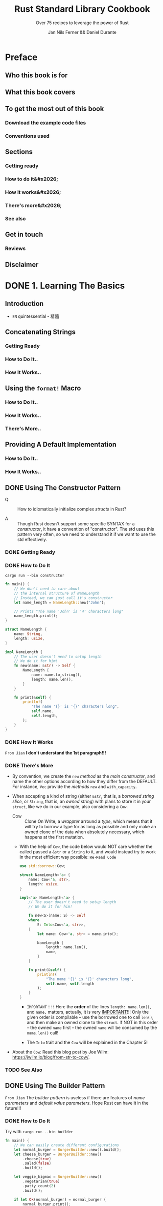 #+TITLE: Rust Standard Library Cookbook
#+SUBTITLE: Over 75 recipes to leverage the power of Rust
#+VERSION: 2018
#+AUTHOR: Jan Nils Ferner && Daniel Durante
#+STARTUP: entitiespretty

* Preface
** Who this book is for
** What this book covers
** To get the most out of this book
*** Download the example code files
*** Conventions used

** Sections
*** Getting ready
*** How to do it&#x2026;
*** How it works&#x2026;
*** There's more&#x2026;
*** See also

** Get in touch
*** Reviews

** Disclaimer

* DONE 1. Learning The Basics
  CLOSED: [2018-06-10 Sun 19:00]
** Introduction
   - =EN=
     quintessential - 精髓

** Concatenating Strings
*** Getting Ready
*** How to Do It..
*** How It Works..

** Using the ~format!~ Macro
*** How to Do It..
*** How It Works..
*** There's More..

** Providing A Default Implementation
*** How to Do It..
*** How It Works..

** DONE Using The Constructor Pattern
   CLOSED: [2018-06-03 Sun 18:58]
   - Q :: How to idiomatically initialize complex /structs/ in Rust?

   - A :: Though Rust doesn't support some specific SYNTAX for a /constructor/,
          it have a convention of "constructor". The std uses this pattern very
          often, so we need to understand it if we want to use the std
          effectively.

*** DONE Getting Ready
    CLOSED: [2018-06-03 Sun 18:57]
*** DONE How to Do It
    CLOSED: [2018-06-03 Sun 18:58]
    =cargo run --bin constructor=

    #+BEGIN_SRC rust
      fn main() {
          // We don't need to care about
          // the internal structure of NameLength
          // Instead, we can just call it's constructor
          let name_length = NameLength::new("John");

          // Prints "The name 'John' is '4' characters long"
          name_length.print();
      }

      struct NameLength {
          name: String,
          length: usize,
      }

      impl NameLength {
          // The user doesn't need to setup length
          // We do it for him!
          fn new(name: &str) -> Self {
              NameLength {
                  name: name.to_string(),
                  length: name.len(),
              }
          }

          fn print(&self) {
              println!(
                  "The name '{}' is '{}' characters long",
                  self.name,
                  self.length,
              );
          }
      }
    #+END_SRC
*** DONE How It Works
    CLOSED: [2018-06-03 Sun 18:18]
    =From Jian= *I don't understand the 1st paragraph!!!*

*** DONE There's More
    CLOSED: [2018-06-03 Sun 18:57]
    - By convention, we create the ~new~ /method/ as the /main constructor/, and
      name the other options according to how they differ from the DEFAULT.
      For instance, ~Vec~ provide the /methods/ ~new~ and ~with_capacity~.

    - When accepting a kind of string (either ~&str~, that is, a /borrowed
      string slice/, or ~String~, that is, an /owned string/) with plans to store
      it in your ~struct~, like we do in our example, also considering a ~Cow~.
      + Cow :: Clone On Write, a /wrappter/ arround a /type/, which means that
               it will try to borrow a type for as long as possible and only
               make an owned clone of the data when absolutely necessary, which
               happens at the first mutation.

      + With the help of ~Cow~, the code below would NOT care whether the called
        passed a ~&str~ or a ~String~ to it, and would instead try to work in
        the most efficient way possible: =Re-Read Code=
        #+BEGIN_SRC rust
          use std::borrow::Cow;

          struct NameLength<'a> {
              name: Cow<'a, str>,
              length: usize,
          }

          impl<'a> NameLength<'a> {
              // The user doesn't need to setup length
              // We do it for him!

              fn new<S>(name: S) -> Self
              where
                  S: Into<Cow<'a, str>>,
              {
                  let name: Cow<'a, str> = name.into();

                  NameLength {
                      length: name.len(),
                      name,
                  }
              }

              fn print(&self) {
                  println!(
                      "The name '{}' is '{}' characters long",
                      self.name, self.length
                  );
              }
          }
        #+END_SRC
        * =IMPORTANT= =!!!=
          Here the *order* of the lines ~length: name.len(),~ and ~name,~ matters,
          actually, it is very _IMPORTANT_!!!
            Only the given order is compilable -- use the borrowed one to call
          ~len()~, and then make an owned clone to the ~struct~. If NOT in this
          order -- the owned ~name~ first -- the owned ~name~ will be consumed
          by the ~name.len()~ call!

        * The ~Into~ trait and the ~Cow~ will be explained in the Chapter 5!

    - About the ~Cow~:
      Read this blog post by Joe Wilm: https://jwilm.io/blog/from-str-to-cow/.

*** TODO See Also

** DONE Using The Builder Pattern
   CLOSED: [2018-06-03 Sun 19:43]
   =From Jian= The /builder pattern/ is useless if there are features of /name
   parameters/ and /default value parameters/. Hope Rust can have it in the
   future!!!

*** DONE How to Do It
    CLOSED: [2018-06-03 Sun 19:43]
    Try with =cargo run --bin builder=

    #+BEGIN_SRC rust
      fn main() {
          // We can easily create different configurations
          let normal_burger = BurgerBuilder::new().build();
          let cheese_burger = BurgerBuilder::new()
              .cheese(true)
              .salad(false)
              .build();

          let veggie_bigmac = BurgerBuilder::new()
              .vegetarian(true)
              .patty_count(2)
              .build();

          if let Ok(normal_burger) = normal_burger {
              normal_burger.print();
          }

          if let Ok(cheese_burger) = cheese_burger {
              cheese_burger.print();
          }

          if let Ok(veggie_bigmac) = veggie_bigmac {
              veggie_bigmac.print();
          }

          // Our builder can perform a check for
          // invalid configurations
          let invalid_burger = BurgerBuilder::new()
              .vegetarian(true)
              .bacon(true)
              .build();

          if let Err(error) = invalid_burger {
              println!("Failed to print burger: {}", error);
          }

          // If we omit the last step, we can reuse our builder
          let cheese_burger_builder = BurgerBuilder::new().cheese(true);

          for i in 1..10 {
              let cheese_burger = cheese_burger_builder.build();

              if let Ok(cheese_burger) = cheese_burger {
                  println!("cheese burger number {} is ready!", i);
                  cheese_burger.print();
              }
          }
      }


      struct Burger {
          patty_count: i32,
          vegetarian: bool,
          cheese: bool,
          bacon: bool,
          salad: bool,
      }

      impl Burger {
          // This method is just here for illustrative purposes
          fn print(&self) {
              let pretty_patties =
                  if self.patty_count == 1 {
                      "patty"
                  } else {
                      "patties"
                  };

              let pretty_bool = |val| if val { "" } else { "no " };
              let pretty_vegetarian = if self.vegetarian { "vegetarian " } else { "" };

              println!(
                  "This is a {}burger with {} {}, {}cheese, {}bacon and {}salad",
                  pretty_vegetarian,
                  self.patty_count,
                  pretty_patties,
                  pretty_bool(self.cheese),
                  pretty_bool(self.bacon),
                  pretty_bool(self.salad)
              )
          }
      }

      struct BurgerBuilder {
          patty_count: i32,
          vegetarian: bool,
          cheese: bool,
          bacon: bool,
          salad: bool,
      }

      impl BurgerBuilder {
          // in the constructor, we can specify
          // the standard values
          fn new() -> Self {
              BurgerBuilder {
                  patty_count: 1,
                  vegetarian: false,
                  cheese: false,
                  bacon: false,
                  salad: true,
              }
          }

          // Now we have to define a method for every
          // configurable value
          fn patty_count(mut self, val: i32) -> Self {
              self.patty_count = val;
              self
          }

          fn vegetarian(mut self, val: bool) -> Self {
              self.vegetarian = val;
              self
          }
          fn cheese(mut self, val: bool) -> Self {
              self.cheese = val;
              self
          }
          fn bacon(mut self, val: bool) -> Self {
              self.bacon = val;
              self
          }
          fn salad(mut self, val: bool) -> Self {
              self.salad = val;
              self
          }

          // The final method actually constructs our object
          fn build(&self) -> Result<Burger, String> {
              let burger = Burger {
                  patty_count: self.patty_count,
                  vegetarian: self.vegetarian,
                  cheese: self.cheese,
                  bacon: self.bacon,
                  salad: self.salad,
              };
              // Check for invalid configuration
              if burger.vegetarian && burger.bacon {
                  Err("Sorry, but we don't server vegetarian bacon yet".to_string())
              } else {
                  Ok(burger)
              }
          }
      }
    #+END_SRC

*** DONE How It Works
    CLOSED: [2018-06-03 Sun 19:43]
*** DONE There's More
    CLOSED: [2018-06-03 Sun 19:42]
    - If you want your object to be constructable *without* a /builder/,
      you could also provide ~Burger~ with _a ~Default~ implementation_.
      ~BurgerBuilder::new()~ could then just return ~Default::default()~.

    - In ~build()~,
      if your configuration can *inherently _NOT_ be invalid*, you can, of course,
      return the object directly *without* wrapping it in a ~Result~.

** TODO Parallelism Through Simple Threads
*** How to Do It..
*** How It Works..
*** There's More..
*** See Also

** DONE Generating Random Numbers
   CLOSED: [2018-06-03 Sun 21:41]
   - As described in the preface, the Rust core team LEFT some functionality
     intentionally OUT OF the standard and put it into its own /external crate/.

     *Generating pseudo-random numbers is one such functionality.*

*** DONE How to Do It
    CLOSED: [2018-06-03 Sun 21:03]
    - Add the ~rand ~ "0.5"= (=From Jian= Jun 3) line to the =Cargo.toml= file
      ~[dependencies]~ section..

    - Try with =cargo run --bin rand=
      #+BEGIN_SRC rust
        extern crate rand;

        fn main() {
            // random number between std::i32::MIN and std::i32::MAX
            let random_num1 = rand::random::<i32>();
            println!("random_num1: {}", random_num1);

            // Every primitive data type can be randomized
            let random_char = rand::random::<char>();
            // Although random_char will probably not be
            // representable on most operating systems
            println!("random_char: {}", random_char);


            use rand::Rng;
            // We can use a reusable generator
            let mut rng = rand::thread_rng();
            // This is equivalent to rand::random()
            if rng.gen() {
                println!("This message has a 50-50 chance of being printed");
            }
            // A generator enables us to use ranges
            // random_num3 will be between 0 and 9
            let random_num3 = rng.gen_range(0, 10);
            println!("random_num3: {}", random_num3);

            // random_float will be between 0.0 and 0.999999999999...
            let random_float = rng.gen_range(0.0, 1.0);
            println!("random_float: {}", random_float);

            // Per default, the generator uses a uniform distribution,
            // which should be good enough for nearly all of your
            // use cases. If you require a particular distribution,
            // you specify it when creating the generator:

            // TODO: Replace this deprecated method invoke!!!
            let mut chacha_rng = rand::ChaChaRng::new_unseeded();
            let random_chacha_num = chacha_rng.gen::<i32>();
            println!("random_chacha_num: {}", random_chacha_num);
        }
      #+END_SRC

*** DONE How It Works
    CLOSED: [2018-06-03 Sun 21:41]
    - ~extern crate rand;~

    - Uniform distribution:
      + Get a random number directly (within the range of a type):
        ~rand::random();~

      + Get a random number /generator/:
        * ~let rng = rand::random::<type_you_want>();~
          or
          ~let rng: type_you_want = rand::random();~

        * Get a random number generator with ~let mut rng = rand::thread_rng();~,
          and call ~rng.gen()~, which calls ~rand::random()~ implicitly.

      + Use can use the random number generator above to get random number within
        a range: ~rng.gen_range(0, 10)~, whose range is [0, 10) in math.

    - You can also get a random number generator with other distribution!
      =From Jian= For ~rand~ version 0.5, this ~new_unseeded~ method is deprecated!
      #+BEGIN_SRC rust
        let mut chacha_rng = rand::ChaChaRng::new_unseeded();
        let random_chacha_num = chacha_rng.gen::<i32>();
      #+END_SRC

*** DONE There's More
    CLOSED: [2018-06-03 Sun 21:41]
    =IMPORTANT= =IMPORTANT= =IMPORTANT= _Useful for Test_
    If you want to randomly populate an entire ~struct~, you use the
    ~rand_derive~ helper /crate/ in order to derive it from ~Rand~.

    You can then generate your own ~struct~, just as you would generate any other
    type.

** DONE Querying with Regexes
   CLOSED: [2018-06-03 Sun 23:08]
   The ~regex~ crate

*** DONE Getting Ready
    CLOSED: [2018-06-03 Sun 23:05]
*** DONE How to Do It
    CLOSED: [2018-06-03 Sun 23:08]
    Try it with ~cargo run --bin regex~

    #+BEGIN_SRC rust
      extern crate regex;

      fn main() {
          use regex::Regex;
          // Beginning a string with 'r' makes it a raw string,
          // in which you don't need to escape any symbols
          let date_regex =
              Regex::new(r"^\d{2}.\d{2}.\d{4}$").expect("Failed to create regex");
          let date = "15.10.2017";
          // Check for a match
          let is_date = date_regex.is_match(date);
          println!("Is '{}' a date? {}", date, is_date);

          // Let's use capture groups now
          let date_regex = Regex::new(r"(\d{2}).(\d{2}).(\d{4})")
              .expect("Failed to create regex");
          let text_with_dates = "Alan Turing was born on 23.06.1912 and died on 07.06.1954. \
          A movie about his life called 'The Imitation Game' came out on 14.11.2017";

          // Iterate over the matches
          for cap in date_regex.captures_iter(text_with_dates) {
              println!("Found date {}", &cap[0]);
              println!("Year: {} Month: {} Day: {}", &cap[3], &cap[2], &cap[1]);
          }

          // Replace the date format
          println!("Original text:\t\t{}", text_with_dates);
          let text_with_indian_dates =
              date_regex.replace_all(text_with_dates, "$1-$2-$3");
          println!("In indian format:\t{}", text_with_indian_dates);

          // Replacing groups is easier when we name them
          // ?P<somename> gives a capture group a name
          let date_regex = Regex::new(r"(?P<day>\d{2}).(?P<month>\d{2}).(?P<year>\d{4})")
              .expect("Failed to create regex");
          let text_with_american_dates =
              date_regex.replace_all(text_with_dates,
                                     "$month/$day/$year");
          println!("In american format:\t{}", text_with_american_dates);
          let rust_regex = Regex::new(r"(?i)rust")
              .expect("Failed to create regex");
          println!("Do we match RuSt? {}", rust_regex.is_match("RuSt"));

          // ------------------------------------------------------------------------ //
          use regex::RegexBuilder;
          let rust_regex = RegexBuilder::new(r"rust")
              .case_insensitive(true)
              .build()
              .expect("Failed to create regex");
          println!("Do we still match RuSt? {}", rust_regex.is_match("RuSt"));
      }
    #+END_SRC
    + Add ~regex = "1.0.0"~ (=From Jian= Jun 3) to the ~[dependencies]~ section
      of the =Cargo.toml= file.

*** DONE How It Works
    CLOSED: [2018-06-03 Sun 23:05]
    - Construct a /regex/ object by calling ~Regex::new(pattern_string)~.
      Most of the time, you will want to pass a /raw string/ in the form of
      ~r"..."~.

    - We can iterate over the results of our /regex/.
      The object we get on every match is a collection of our /capture groups/.
      Keep in mind that the 0 index is always the /ENTIRE capture/.
      #+BEGIN_SRC rust
        for cap in date_regex.captures_iter(text_with_dates) {
            println!("Found date {}", &cap[0]);
            println!("Year: {} Month: {} Day: {}", &cap[3], &cap[2], &cap[1]);
        }
      #+END_SRC
      + Unfortunately, the indeces are not checked at /compile-time/, and if we
        access with out of bound indeces, there will be a /runtime error/.

    - match groups (~$0~ is the entire match):
      #+BEGIN_SRC rust
        let text_with_indian_dates = date_regex.replace_all(text_with_dates, "$1-$2-$3")
      #+END_SRC

    - Named match groups: ~?P<somename>~
      #+BEGIN_SRC rust
        let date_regex = Regex::new(r"(?P<day>\d{2}).(?P<month>\d{2}).(?P<year>\d{4})")
            .expect("Failed to create regex");
        let text_with_american_dates = date_regex.replace_all(text_with_dates, "$month/$day/$year");
      #+END_SRC

    - Flags:
      + Syntax: ~(?flag_name)~

      + For instance:
        * ~(?i)~: case insensitive.
        * ~(?x)~: ignore whitespace in the regex string.

    - ~RegexBuilder~ can be more clear, but verbose:
      #+BEGIN_SRC rust
        let rust_regex = RegexBuilder::new(r"rust")
            .case_insensitive(true)
            .build()
            .expect("Failed to create regex");

        // rust_regex.is_match("RuSt")
      #+END_SRC

*** DONE There's More..
    CLOSED: [2018-06-03 Sun 22:51]
    - The regexes work by compiling their strings into the equivalent Rust code
      on creation.
        For *performance reasons*, you are advised to *reuse* your /regexes/
      instead of creating them anew every time you use them.

      =TODO=
      A good way of doing this is by using the ~lazy_static~ /crate/, which we
      will look at later in the book, in the _Creating lazy static objects_
      SECTION in _Chapter 5, Advanced Data Structures._

    - One thing that is the MOST IMPORTANT for /regex/:
      *DON'T over use it!*

*** DONE See Also
    CLOSED: [2018-06-03 Sun 22:51]
    - =TODO=
      Creating lazy static objects recipe in Chapter 5, Advanced Data Structures.

** DONE Accessing The Command Line
   CLOSED: [2018-06-03 Sun 23:29]
*** DONE How to Do It
    CLOSED: [2018-06-03 Sun 23:23]
    Try with =cargo run --bin cli_params some_option some_other_option=

    #+BEGIN_SRC rust
      use std::env;

      fn main() {
          // env::args returns an iterator over the parameters
          println!("Got following parameters: ");
          for arg in env::args() {
              println!("- {}", arg);
          }

          // We can access specific parameters using the iterator API
          let mut args = env::args();
          if let Some(arg) = args.nth(0) {
              println!("The path to this program is: {}", arg);
          }
          if let Some(arg) = args.nth(1) {
              println!("The first parameter is: {}", arg);
          }
          if let Some(arg) = args.nth(2) {
              println!("The second parameter is: {}", arg);
          }

          // Or as a vector
          let args: Vec<_> = env::args().collect();
          println!("The path to this program is: {}", args[0]);
          if args.len() > 1 {

              println!("The first parameter is: {}", args[1]);
          }
          if args.len() > 2 {
              println!("The second parameter is: {}", args[2]);
          }
      }
    #+END_SRC

*** DONE How It Works
    CLOSED: [2018-06-03 Sun 23:29]
    - ~std::env::args()~ returns an /iterator/ over the provided command-line
      parameters.
      + By convention, the first command-line parameter on most OS is the path to
        the executable itself.

    - Access specific parameters in TWO ways:
      + Keep them in an /iterator/.
        Accessing an /iterator/ _FORCES_ you to _check at compile time_ whether
        the element exists, for example, an ~if let~ binding.

      + ~collect~ them into a collection such as ~Vec~
        Accessing a /vector/ _checks the validity at runtime_

*** DONE There's More
    CLOSED: [2018-06-03 Sun 23:29]
    If you ware building a serious command-line utility in the style of *nix
    tools, you will have to parse a lot of different parameters. Try to take a
    look at third-party libraries, such as ~clap~.

** DONE Interacting with Environment Variables
   CLOSED: [2018-06-03 Sun 23:44]
   Read, set, and remove /environment variables/.
*** DONE How to Do It
    CLOSED: [2018-06-03 Sun 23:37]
    Try it with the command =cargo run --bin env_vars=

    #+BEGIN_SRC rust
      use std::env;

      fn main() {
          // We can iterate over all the env vars for the current process
          println!("Listing all env vars:");
          for (key, val) in env::vars() {
              println!("{}: {}", key, val);
          }

          let key = "PORT";
          println!("Setting env var {}", key);
          // Setting an env var for the current process
          env::set_var(key, "8080");

          print_env_var(key);

          // Removing an env var for the current process
          println!("Removing env var {}", key);
          env::remove_var(key);

          print_env_var(key);
      }

      fn print_env_var(key: &str) {
          // Accessing an env var
          match env::var(key) {
              Ok(val) => println!("{}: {}", key, val),
              Err(e) => println!("Couldn't print env var {}: {}", key, e),
          }
      }
    #+END_SRC

*** DONE How It Works
    CLOSED: [2018-06-03 Sun 23:44]
    - ~std::env::vars()~ returns an /iterator/ over all the /environment variables/
      that were set _for the current process_ at the time of execution.

    - Use ~std::env::var(key)~ to access a specific /environment variable/ with
      its ~key~.

      It returns an ~Err~ if the requested /environment variable/ is
      + either not present
      + or doesn't contain valid Unicode.

    - Because your ~env::var~ returns a ~Result~,
      you can easily _set up default values_ for them by using ~unwrap_or_default~.
      For instance,
      #+BEGIN_SRC rust
        redis_addr = env::var("REDIS_ADDR")
            .unwrap_or_default("localhost:6379".to_string());
      #+END_SRC

    - Use ~std::env::set_var(key)~ to create an /environment variable/.
      Use ~std::env::remove_var(key)~ to delete an /environment variable/.

      Both only change for our _current process_.

*** DONE There's More
    CLOSED: [2018-06-03 Sun 23:35]
    - The industry standard way to do this is by creating a file called =.env=
      that contains said config in the form of key-value-pairs, and loading it
      into the process at some point during the build.

      =TODO=
      One easy way to do this in Rust is by using the dotenv
      (https://crates.io/crates/dotenv) third-party crate.

** DONE Reading from Stdin
   CLOSED: [2018-06-10 Sun 18:47]
*** DONE How to Do It
    CLOSED: [2018-06-10 Sun 18:47]
    #+BEGIN_SRC rust
      use std::io;
      use std::io::prelude::*;

      fn main() {
          print_single_line("Please enter your forename: ");
          let forename = read_line_iter();

          print_single_line("Please enter your surname: ");
          let surname = read_line_buffer();

          print_single_line("Please enter your age: ");
          let age = read_number();

          println!(
              "Hello, {} year old human named {} {}!",
              age, forename, surname
          );
      }

      fn print_single_line(text: &str) {
          // We can print lines without adding a newline
          print!("{}", text);
          // However, we need to flush stdout afterwards
          // in order to guarantee that the data actually displays
          io::stdout().flush().expect("Failed to flush stdout");
      }

      fn read_line_iter() -> String {
          let stdin = io::stdin();
          // Read one line of input iterator-style
          let input = stdin.lock().lines().next();
          input
              .expect("No lines in buffer")
              .expect("Failed to read line")
              .trim()
              .to_string()
      }

      fn read_line_buffer() -> String {
          // Read one line of input buffer-style
          let mut input = String::new();
          io::stdin()
              .read_line(&mut input)
              .expect("Failed to read line");
          input.trim().to_string()
      }

      fn read_number() -> i32 {
          let stdin = io::stdin();
          loop {
              // Iterate over all lines that will be inputted
              for line in stdin.lock().lines() {
                  let input = line.expect("Failed to read line");
                  // Try to convert a string into a number
                  match input.trim().parse::<i32>() {
                      Ok(num) => return num,
                      Err(e) => println!("Failed to read number: {}", e),
                  }
              }
          }
      }
    #+END_SRC

*** DONE How It Works
    CLOSED: [2018-06-10 Sun 18:47]
    1) Use ~io::stdin()~ to obtain a handle to the /stdin/.
       IMAGINE the returned object as a reference to a global stdin object.

    2) This global buffer is managed by a ~Mutex~, which means that *only ONE*
       /thread/ can access it at a time.
       =TODO= See Chapter 7 to know more!

    3) Get the access by locking (~lock()~) the buffer, which returns a new
       handle.

    4) Use the ~lines()~ /method/ to get an /iterator/.

    5) The ~read_number~ function keep reading lines from the /infinite iterator/
       generated by the ~lines()~ /method/ until get a legal ~i32~ number.

       If you know what's next, you can also call the ~next()~ /method/. This
       comes with an additional error check -- we cannot guarantee that there is
       a next element.

    6) We can use ~read_line~ in order to populate an existing buffer.
       This does *NOT* require that we /lock/ the /handler/ first, *as it is done
       implicitly.*

*** DONE There's More
    CLOSED: [2018-06-10 Sun 18:48]
*** TODO See Also

** TODO Accepting A Variable Number of Arguments
   /Variadic functions/ and is *NOT* supported by Rust.
   However, we can implement it ourselves by defining a /recursive macro/.

*** DONE Getting Started
    CLOSED: [2018-06-10 Sun 18:51]
    
*** How to Do It..
    Run it with ~cargo run -bin variadic~:
    #+BEGIN_SRC rust
      macro_rules! multiply {
          // Edge case
          ( $last:expr ) => { $last };

          ( $head:expr, $($tail:expr), +) => {
              // Recursive call
              $head * multiply!($($tail), +)
          };
      }

      fn main() {
          // You can call multiply! with
          // as many parameters as you want
          let val = multiply!(2, 4, 8);
          println!("2*4*8 = {}", val)
      }
    #+END_SRC

*** TODO How It Works..
*** TODO There's More..
*** TODO See Also

* TODO 2. Working with Collections
  In this chapter, we will cover the following recipes:
  - Using a vector
  - Using a string
  - Accessing collections as iterators
  - Using a ~VecDeque~
  - Using a ~HashMap~
  - Using a ~HashSet~
  - Creating an own iterator
  - Using a slab

** DONE Introduction
   CLOSED: [2018-06-26 Tue 17:48]
** DONE Using A Vector
   CLOSED: [2018-06-26 Tue 19:05]
*** DONE How to do it
    CLOSED: [2018-06-26 Tue 18:57]
*** DONE How it works
    CLOSED: [2018-06-26 Tue 18:56]
    - Many of its core principles, like /preallocation/, apply to other collections
      as well.

    - ~splice~ does _three_ things:
      + It takes a /range/.
        This /range/ will be _removed from_ the vector.

      + It takes an /iterator/.
        This /iterator/ will be inserted into the space _left_ open by the
        removal from the last step.

      + It returns the _removed_ elements as an /iterator/.

*** DONE There's more
    CLOSED: [2018-06-26 Tue 19:05]
    - Internally, ~Vec~ is implemented as a *continuous* chunk of memory stored
      on the /heap/.

    - The extra /capacity/ _doesn't go away_ when *shortening* the /vector/ --
      ~.clear()~ won't change the /capacity/.

      However, ~.shrink_to_fit()~ change the /capacity/.
      This will bring the /capacity/ *as close as possible* to the /length/,
      BUT it _is allowed to still leave_ a little bit of preallocated space ready.

    - 

** DONE Using A String
   CLOSED: [2018-06-26 Tue 19:46]
*** DONE How to do it
    CLOSED: [2018-06-26 Tue 19:31]
    Create =string.rs= in the folder =src/bin=, paste the code below, and then run
    =cargo run --bin string=

    #+BEGIN_SRC rust
      fn main() {
          // As a String is a kind of vector,
          // you can construct them the same way
          let mut s = String::new();
          s.push('H');
          s.push('i');
          println!("s: {}", s);

          // The String however can also be constructed
          // from a string slice (&str)
          // The next two ways of doing to are equivalent
          let s = "Hello".to_string();
          println!("s: {}", s);
          let s = String::from("Hello");
          println!("s: {}", s);

          // A String in Rust will always be valid UTF-8
          let s = " Þjóðhildur  ".to_string();
          println!("s: {}", s);

          // Append strings to each other
          let mut s = "Hello ".to_string();
          s.push_str("World");

          // Iterate over the character
          // A "character" is defined here as a
          // Unicode Scalar Value
          for ch in "Tubular".chars() {
              print!("{}.", ch);
          }
          println!();
          // Be careful though, a "character" might not
          // always be what you expect
          for ch in "y̆".chars() {
              // This does NOT print y̆
              print!("{} ", ch);
          }
          println!();

          println!("------------------------------------------------------------------------");
          println!("------- Use the following code to split a string in various ways: ------");
          println!("------------------------------------------------------------------------");
          // Split a string slice into two halves
          let (first, second) = "HelloThere".split_at(5);
          println!("first: {}, second: {}", first, second);

          // Split on individual lines
          let haiku = "\
                       she watches\n\
                       satisfied after love\n\
                       he lies\n\
                       looking up at nothing\n\
                       ";
          for line in haiku.lines() {
              println!("\t{}.", line);
          }
          // Split on substrings
          for s in "Never;Give;Up".split(';') {
              println!("{}", s);
          }
          // When the splitted string is at the beginning or end,
          // it will result in the empty string
          let s: Vec<_> = "::Hi::There::".split("::").collect();
          println!("{:?}", s);

          // If you can eliminate the empty strings at the end
          // by using split_termitor
          let s: Vec<_> = "Mr. T.".split_terminator('.').collect();
          println!("{:?}", s);

          // char has a few method's that you can use to split on
          for s in "I'm2fast4you".split(char::is_numeric) {
              println!("{}", s);
          }

          // Split only a certain amount of times
          for s in "It's not your fault, it's mine".splitn(3, char::is_whitespace) {
              println!("{}", s);
          }

          // Get only the substrings that match a pattern
          // This is the opposite of splitting
          for c in "The Dark Knight rises".matches(char::is_uppercase) {
              println!("{}", c);
          }

          // Check if a string starts with something
          let saying = "The early bird gets the worm";
          let starts_with_the = saying.starts_with("The");
          println!(
              "Does \"{}\" start with \"The\"?: {}",
              saying,
              starts_with_the
          );
          let starts_with_bird = saying.starts_with("bird");
          println!(
              "Does \"{}\" start with \"bird\"?: {}",
              saying,
              starts_with_bird
          );

          // Check if a string ends with something
          let ends_with_worm = saying.ends_with("worm");
          println!("Does \"{}\" end with \"worm\"?: {}", saying,
                   ends_with_worm);

          // Check if the string contains something somewhere
          let contains_bird = saying.contains("bird");
          println!("Does \"{}\" contain \"bird\"?: {}", saying,
                   contains_bird);

          println!("--------------------------------");
          println!("------ Remove whitespace: ------");
          println!("--------------------------------");
          // Splitting on whitespace might not result in what you expect
          let a_lot_of_whitespace = "    I   love spaaace     ";
          let s: Vec<_> = a_lot_of_whitespace.split(' ').collect();
          println!("{:?}", s);
          // Use split_whitespace instead
          let s: Vec<_> = a_lot_of_whitespace.split_whitespace().collect();
          println!("{:?}", s);

          // Remove leading and trailing whitespace
          let username = "   P3ngu1n\n".trim();
          println!("{}", username);
          // Remove only leading whitespace
          let username = "   P3ngu1n\n".trim_left();
          println!("{}", username);
          // Remove only trailing whitespace
          let username = "   P3ngu1n\n".trim_right();
          println!("{}", username);


          // Parse a string into another data type
          // This requires type annotation
          let num = "12".parse::<i32>();
          if let Ok(num) = num {
              println!("{} * {} = {}", num, num, num * num);
          }

          println!("--------------------------------");
          println!("------ Modify the string: ------");
          println!("--------------------------------");
          // Replace all occurrences of a pattern
          let s = "My dad is the best dad";
          let new_s = s.replace("dad", "mom");
          println!("new_s: {}", new_s);

          // Replace all characters with their lowercase
          let lowercase = s.to_lowercase();
          println!("lowercase: {}", lowercase);

          // Replace all characters with their uppercase
          let uppercase = s.to_uppercase();
          println!("uppercase: {}", uppercase);

          // These also work with other languages
          let greek = "ὈΔΥΣΣΕΎΣ";
          println!("lowercase greek: {}", greek.to_lowercase());

          // Repeat a string
          let hello = "Hello! ";
          println!("Three times hello: {}", hello.repeat(3));
      }
    #+END_SRC
*** DONE How it works..
    CLOSED: [2018-06-26 Tue 19:46]
    - Essentially, being a kind of /vector/, a /string/ can be created the same way
      by combining ~new~ and ~push~;
        HOWEVER, because this is really inconvenient, a /string/, which is an
      owned chunk of memory, can be created from a /string slice (~&str~)/, which
      is either a /borrowed string/ or a /literal/. Both of the ways to do it,
      that are shown in this recipe, are equivalent:
      #+BEGIN_SRC rust
        let s = "Hello".to_string();
        // let s = "Hello".to_owned();
        println!("s: {}", s);
        let s = String::from("Hello");
        println!("s: {}", s);
      #+END_SRC

    - Out of pure personal preference, we will use the first variant.
      #+BEGIN_QUOTE
      Before Rust 1.9, ~to_owned()~ _WAS the fastest way_ to create a string.

      Now, ~to_string()~ is equally performant and should be preferred,

      because it *offers more clarity over what is done*. We mention this
      because many old tutorials and guides have not been updated since then,
      and still use ~to_owned()~.
      #+END_QUOTE

      =From Jian= I prefer the ~to_owned()~, which offers more clarity in /type/
      and /ownership/.

    - Use the ~.chars()~ /method/, you may get surprised sometimes -- a grapheme
      can look like a character, but NOT must be.
        You can get around this by using the Unicode-segmentation /crate/, which
      supports *iteration over graphemes*: https://crates.io/crates/unicode-segmentation.

    - The ~.split~, ~.split_whitespace~, and ~.split_terminator~ /methods/.

*** DONE There's more
    CLOSED: [2018-06-26 Tue 19:32]
    The implementation of ~String~ should not be much of a surprise -- it's just
    a kind of /vector/.

** DONE Accessing Collections As Iterators
   CLOSED: [2018-06-26 Tue 20:40]
   - If you come from C#, you will already be familiar with /iterators/ because
     of /Linq/. Rust's /iterators/ are kind of _similar_, but come with a more
     functional approach to things.

*** DONE How to do it
    CLOSED: [2018-06-26 Tue 20:30]
    Create =iterator.rs= in the folder =src/bin=, paste the code below, and then run
    =cargo run --bin iterator=

    #+BEGIN_SRC rust
      fn main() {
          let names = vec!["Joe", "Miranda", "Alice"];
          // Iterators can be accessed in many ways.
          // Nearly all collections implement .iter() for this purpose
          let mut iter = names.iter();
          // A string itself is not iterable, but its characters are
          let mut alphabet = "ABCDEFGHIJKLMNOPQRSTUVWXYZ".chars();
          // Ranges are also (limited) iterators
          let nums = 0..10;
          // You can even create infinite iterators!
          let all_nums = 0..;

          // As the name says, you can iterate over iterators
          // This will consume the iterator
          for num in nums {
              print!("{} ", num);
          }
          // nums is no longer usable
          println!();

          // Get the index of the current item
          for (index, letter) in "abc".chars().enumerate() {
              println!("#{}. letter in the alphabet: {}",
                       index + 1,
                       letter);
          }


          println!("--------------------------------------------------------------");
          println!("----------------- 3. Access individual items: ----------------");
          println!("--------------------------------------------------------------");
          // going through an iterator, step by step
          if let Some(name) = iter.next() {
              println!("First name: {}", name);
          }
          if let Some(name) = iter.next() {
              println!("Second name: {}", name);
          }
          if let Some(name) = iter.next() {
              println!("Third name: {}", name);
          }
          if iter.next().is_none() {
              println!("No names left");
          }

          // Arbitrary access to an item in the iterator
          if let Some(letter) = alphabet.nth(3) {
              println!("the fourth letter in the alphabet is: {}", letter);
          }

          // This works by consuming all items up to a point
          if let Some(current_first) = alphabet.nth(0) {
              // This will NOT print 'A'
              println!("The first item in the iterator is currently: {}", current_first);
          }

          if let Some(current_first) = alphabet.nth(0) {
              println!("The first item in the iterator is currently: {}", current_first);
          }

          // Accessing the last item; This will consume the entire iterator
          if let Some(last_letter) = alphabet.last() {
              println!("The last letter of the alphabet is: {}",
                       last_letter);
          }


          println!("------------------------------------------------------------------------");
          println!("--------------- 4. Collect the iterator into a collection: -------------");
          println!("------------------------------------------------------------------------");
          // This requires an annotation of which collection we want
          // The following two are equivalent:
          let nums: Vec<_> = (1..10).collect();
          println!("nums: {:?}", nums);
          let nums = (1..10).collect::<Vec<_>>();
          println!("nums: {:?}", nums);


          println!("------------------------------------------------------------------------");
          println!("------------- 5. Change which items are being iterated over: -----------");
          println!("------------------------------------------------------------------------");
          // Taking only the first n items This is often used to make an infinite iterator finite
          let nums: Vec<_> = all_nums.take(5).collect();
          println!("The first five numbers are: {:?}", nums);

          // Skip the first few items
          let nums: Vec<_> = (0..11).skip(2).collect();
          println!("The last 8 letters in a range from zero to 10: {:?}", nums);

          // take and skip accept predicates in the form of `take_while` and skip_while
          let nums: Vec<_> = (0..).take_while(|x| x * x < 50).collect();
          println!("All positive numbers that are less than 50 when squared: {:?}", nums);

          // This is useful to filter an already sorted vector
          let names = ["Alfred", "Andy", "Jose", "Luke"];
          let names: Vec<_> = names.iter()
              .skip_while(|x| x.starts_with('A'))
              .collect();
          println!("Names that don't start with 'A': {:?}", names);

          // Filtering iterators
          let countries = [
              "U.S.A.",
              "Germany",
              "France",
              "Italy",
              "India",
              "Pakistan",
              "Burma",
          ];

          let countries_with_i: Vec<_> = countries
              .iter()
              .filter(|country| country.contains('i'))
              .collect();

          println!(
              "Countries containing the letter 'i': {:?}",
              countries_with_i
          );


          println!("------------------------------------------------------------------------");
          println!("-------------- 6. Check if an iterator contains an element: ------------");
          println!("------------------------------------------------------------------------");
          // Find the first element that satisfies a condition
          if let Some(country) = countries.iter().find(|country|
                                                       country.starts_with('I')) {
              println!("First country starting with the letter 'I': {}", country);
          }

          // Don't get the searched item but rather its index
          if let Some(pos) = countries
              .iter()
              .position(|country| country.starts_with('I'))
          {
              println!("It's index is: {}", pos);
          }

          // Check if at least one item satisfies a condition
          let are_any = countries.iter().any(|country| country.len() == 5);
          println!("Is there at least one country that has exactly five letters? {}", are_any);

          // Check if ALL items satisfy a condition
          let are_all = countries.iter().all(|country| country.len() == 5);
          println!("Do all countries have exactly five letters? {}", are_all);


          println!("------------------------------------------------------------------------");
          println!("---------------- 7. Useful operations for numeric items: ---------------");
          println!("------------------------------------------------------------------------");
          let sum: i32 = (1..11).sum();
          let product: i32 = (1..11).product();
          println!("When operating on the first ten positive numbers\n\
                    their sum is {} and\n\
                    their product is {}.",
                   sum, product);

          if let Some(max) = (1..11).max() {
              println!("They have a highest number, and it is {}", max);
          }

          if let Some(min) = (1..11).min() {
              println!("They have a smallest number, and it is {}", min);
          }


          println!("------------------------------------------------------------------------");
          println!("------------------------- 8. Combine iterators: ------------------------");
          println!("------------------------------------------------------------------------");
          // Combine an iterator with itself, making it infinite
          // When it reaches its end, it starts again
          let some_numbers: Vec<_> = (1..4).cycle().take(10).collect();
          // Reader exercise: Try to guess what this will print
          println!("some_numbers: {:?}", some_numbers);

          // Combine two iterators by putting them after another
          let some_numbers: Vec<_> = (1..4).chain(10..14).collect();
          println!("some_numbers: {:?}", some_numbers);

          // Zip two iterators together by grouping their first items
          // together, their second items together, etc.
          let swiss_post_codes = [8957, 5000, 5034];
          let swiss_towns = ["Spreitenbach", "Aarau", "Suhr"];
          let zipped: Vec<_> =
              swiss_post_codes.iter().zip(swiss_towns.iter()).collect();
          println!("zipped: {:?}", zipped);

          // Because zip is lazy, you can use two infine ranges
          let zipped: Vec<_> = (b'A'..)
              .zip(1..)
              .take(10)
              .map(|(ch, num)| (ch as char, num))
              .collect();
          println!("zipped: {:?}", zipped);


          println!("-------------------------------------------------------------------------");
          println!("-------------------- 9. Apply functions to all items: -------------------");
          println!("-------------------------------------------------------------------------");
          // Change the items' types
          let numbers_as_strings: Vec<_> = (1..11).map(|x| x.to_string()).collect();
          println!("numbers_as_strings: {:?}", numbers_as_strings);

          // Access all items
          println!("First ten squares:");
          (1..11).for_each(|x| print!("{} ", x));
          println!();

          // filter and map items at the same time!
          let squares: Vec<_> = (1..50)
              .filter_map(|x| if x % 3 == 0 { Some(x * x) } else { None })
              .collect();
          println!("Squares of all numbers under 50 that are divisible by 3: {:?}", squares);


          println!("-------------------------------------------------------------------------");
          println!("----- 10. The real strength of iterators comes from combining them: -----");
          println!("-------------------------------------------------------------------------");
          // Retrieve the entire alphabet in lower and uppercase:
          let alphabet: Vec<_> = (b'A' ..= b'z') // Start as u8
              .map(|c| c as char) // Convert all to chars
              .filter(|c| c.is_alphabetic()) // Filter only alphabetic chars
              .collect(); // Collect as Vec<char>
          println!("alphabet: {:?}", alphabet);
      }
    #+END_SRC

*** DONE How it works..
    CLOSED: [2018-06-26 Tue 20:38]
    - I mention that /ranges/ are *limited*.
      BECAUSE, in order to be /iterable/, the range-type has to implement ~Step~.
      ~char~ does *NOT*, so you wouldn't be able to use ~'A'..'D'~.

*** DONE There's more..
    CLOSED: [2018-06-26 Tue 20:38]
    - ~iter()~ creates an /iterator/ that *borrows* items.

      ~into_iter()~ creates an /iterator/ that can be used to consume /items/
      with /ownership/ by *moving* them.

*** TODO See also

** TODO Using A ~VecDeque~
*** How to do it..
*** How it works..
*** There's more..

** TODO Using A ~HashMap~
*** How to do it..
*** How it works..
*** There's more..

** TODO Using A ~HashSet~
*** How to do it..
*** How it works..
*** There's more..

** TODO Creating An Own ~iterator~
*** How to do it..
*** How it works..
*** There's more..

** TODO Using A slab
*** How to do it..
*** How it works..
*** There's more..

* TODO 3. Handling Files and The Filesystem
** TODO Introduction
** TODO Working with Text Files
*** How to Do It..
*** How It Works..
*** There's More..
*** See Also

** TODO Handling Bytes
*** Getting Ready
*** How to Do It..
*** How It Works..
*** There's More..

** TODO Working with Binary Files
*** How to Do It..
*** How It Works..
*** There's More..
*** See Also

** TODO Compressing and Decompressing Data
*** How to Do It..
*** How It Works..
*** There's More..

** TODO Traversing The Filesystem
*** Getting Ready
*** How to Do It..
*** How It Works..
*** There's More..
*** See Also

** TODO Finding Files with Glob Patterns
*** How to Do It..
*** How It Works..
*** See Also

* TODO 4. Serialization
** TODO Introduction
** TODO Working with CSV
*** Getting started
*** How to do it..
*** How it works..
*** There's more..
*** See also

** TODO Serialization basics with Serde
***  How to do it..
***  How it works..
***  There's more..
***  See also

** TODO Working with TOML
****  Getting started
****  How to do it..
****  How it works..
****  There's more..
****  See also

** TODO Working with JSON
*** Getting ready
*** How to do it..
*** How it works..
*** There's more..
*** See also

** TODO Building JSON dynamically
*** How to do it..
*** How it works..
*** See also

* TODO 5. Advanced Data Structures
** TODO Introduction
** TODO Creating lazy static objects
*** How to do it..
*** How it works..
*** There's more..
*** See also

** TODO Working with bit fields
*** Getting started
*** How to do it..
*** How it works..
*** See also

** TODO Providing custom derives
*** Getting started
*** How to do it..
*** How it works..
*** There's more..

** TODO Converting types into each other
*** How to do it..
*** How it works..

** TODO Boxing data
*** How to do it..
*** How it works..
*** There's more..
*** See also

** TODO Sharing ownership with smart pointers
*** How to do it..
*** How it works..
*** There's more..
*** See also

** TODO Working with interior mutability
*** How to do it..
*** How it works..
*** There's more..
*** See also

* TODO 6. Handling Errors
** TODO Introduction
** TODO Providing user-defined error types
*** How to do it..
*** How it works..
*** There's more..

** TODO Providing logging
*** How to do it..
*** How it works..
*** There's more..

** TODO Creating a custom logger
*** How to do it..
*** How it works..
*** There's more..
*** See also

** TODO Implementing the Drop trait
*** How to do it..
*** How it works..
*** There's more..
*** See also

** TODO Understanding RAII
*** How to do it..
*** How it works..
*** There's more..
*** See also

* TODO 7. Parallelism and Rayon
** TODO Introduction
** TODO Parallelizing iterators
*** How to do it..
*** How it works..
*** See also

** TODO Running two operations together
*** How to do it..
*** How it works..
*** There's more..
*** See also

** TODO Sharing resources in multithreaded closures
*** How to do it..
*** How it works..
*** See also

** TODO Sending data across threads
*** How to do it..
*** How it works..
*** There's more..
*** See also

** TODO Accessing resources in parallel with RwLocks
*** How to do it..
*** How it works..
*** There's more..
*** See also

** TODO Atomically accessing primitives
*** How to do it..
*** How it works..
*** There's more..
*** See also

** TODO Putting it all together in a connection handler
*** How to do it..
*** How it works..
*** There's more..

* TODO 8. Working with Futures
** TODO Introduction
** TODO Providing Futures with A CPU Pool and Waiting for Them
*** How to Do It..
*** How It Works..

** TODO Handling Errors in Futures
*** How to Do It..
*** How It Works..
*** See Also

** TODO Combining Futures
*** How to Do It..
*** How It Works..
*** See Also

** TODO Using Streams
*** How to Do It..
*** How It Works..

** TODO Using Sinks
*** How to Do It..
*** How It Works..

** TODO Using The Oneshot Channel
*** How to Do It..
*** How It Works..

** TODO Returning Futures
*** How to Do It..
*** How It Works..
*** There's More..
*** See Also

** TODO Locking Resources with ~BiLocks~
*** How to Do It..
*** How It Works..

* TODO 9. Networking
** TODO Introduction
** TODO Setting Up A Basic HTTP Server
*** Getting Ready
*** How to Do It..
*** How It Works..
*** See Also

** TODO Configuring An HTTP Server to Perform Echoing and Routing
*** Getting Ready
*** How to Do It..
*** How It Works..

** TODO Configuring An HTTP Server to Perform File Serving
*** How to Do It..
*** How It Works..
*** There's More..
*** See Also

** TODO Making Requests to APIs
*** How to Do It..
*** How It Works..
*** There's More..
*** See Also

* TODO 10. Using Experimental Nightly Features
** TODO Introduction
** TODO Iterating Over An Inclusive Range
*** How to Do It..
*** How It Works..
*** See Also

** TODO Returning Abstract Types
*** How to Do It..
*** How It Works..
*** There's More..
*** See Also

** TODO Composing Functions
*** How to Do It..
*** How It Works..
*** See Also

** TODO Filtering Strings Efficiently
*** How to Do It..
*** How It Works..
*** See Also

** TODO Stepping Through An Iterator In Regular Intervals
*** How to Do It..
*** How It Works..
*** See Also

** TODO Benchmarking Your Code
*** How to Do It..
*** How It Works..
*** There's More..
*** See Also

** TODO Using Generators
*** How to Do It...
*** How It Works...
*** See Also

* Other Books You May Enjoy
** Leave a review - let other readers know what you think
